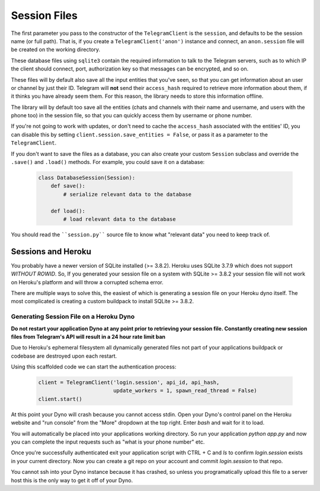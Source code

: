 .. _sessions:

==============
Session Files
==============

The first parameter you pass to the constructor of the ``TelegramClient`` is
the ``session``, and defaults to be the session name (or full path). That is,
if you create a ``TelegramClient('anon')`` instance and connect, an
``anon.session`` file will be created on the working directory.

These database files using ``sqlite3`` contain the required information to
talk to the Telegram servers, such as to which IP the client should connect,
port, authorization key so that messages can be encrypted, and so on.

These files will by default also save all the input entities that you've seen,
so that you can get information about an user or channel by just their ID.
Telegram will **not** send their ``access_hash`` required to retrieve more
information about them, if it thinks you have already seem them. For this
reason, the library needs to store this information offline.

The library will by default too save all the entities (chats and channels
with their name and username, and users with the phone too) in the session
file, so that you can quickly access them by username or phone number.

If you're not going to work with updates, or don't need to cache the
``access_hash`` associated with the entities' ID, you can disable this
by setting ``client.session.save_entities = False``, or pass it as a
parameter to the ``TelegramClient``.

If you don't want to save the files as a database, you can also create
your custom ``Session`` subclass and override the ``.save()`` and ``.load()``
methods. For example, you could save it on a database:

    .. code-block:: python

        class DatabaseSession(Session):
            def save():
                # serialize relevant data to the database

            def load():
                # load relevant data to the database


You should read the ````session.py```` source file to know what "relevant
data" you need to keep track of.


Sessions and Heroku
-------------------

You probably have a newer version of SQLite installed (>= 3.8.2). Heroku uses
SQLite 3.7.9 which does not support `WITHOUT ROWID`. So, If you generated your
session file on a system with SQLite >= 3.8.2 your session file will not work
on Heroku's platform and will throw a corrupted schema error.

There are multiple ways to solve this, the easiest of which is generating a
session file on your Heroku dyno itself. The most complicated is creating
a custom buildpack to install SQLite >= 3.8.2.


Generating Session File on a Heroku Dyno
~~~~~~~~~~~~~~~~~~~~~~~~~~~~~~~~~~~~~~~~

**Do not restart your application Dyno at any point prior to retrieving your
session file. Constantly creating new session files from Telegram's API will
result in a 24 hour rate limit ban**

Due to Heroku's ephemeral filesystem all dynamically generated
files not part of your applications buildpack or codebase are destroyed upon
each restart.

Using this scaffolded code we can start the authentication process:

    .. code-block:: python

        client = TelegramClient('login.session', api_id, api_hash,
                                update_workers = 1, spawn_read_thread = False)
        client.start()

At this point your Dyno will crash because you cannot access stdin. Open your
Dyno's control panel on the Heroku website and "run console" from the "More"
dropdown at the top right. Enter `bash` and wait for it to load.

You will automatically be placed into your applications working directory.
So run your application `python app.py` and now you can complete the input
requests such as "what is your phone number" etc.

Once you're successfully authenticated exit your application script with
CTRL + C and `ls` to confirm `login.session` exists in your current directory.
Now you can create a git repo on your account and commit `login.session` to
that repo.

You cannot ssh into your Dyno instance because it has crashed, so unless you
programatically upload this file to a server host this is the only way to get
it off of your Dyno.
